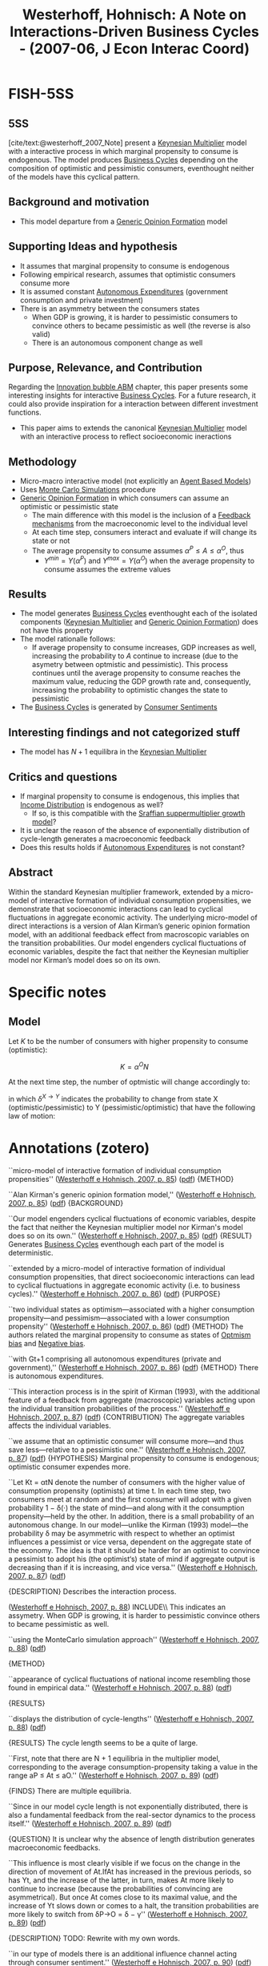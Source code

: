 :PROPERTIES:
:ID:       7790cad7-c4fc-443f-8b5a-f9280e0cc3c2
:ROAM_REFS: @westerhoff_2007_Note
:END:
#+OPTIONS: num:nil ^:{} toc:nil
#+TITLE: Westerhoff, Hohnisch: A Note on Interactions-Driven Business Cycles - (2007-06, J Econ Interac Coord)
#+hugo_base_dir: ~/BrainDump/
#+hugo_section: notes
#+hugo_categories: J Econ Interac Coord
#+FILETAGS: [A],Accelerator Model,Business Cycles,Ch DotCom,DUE: Jul/22,Heterogeneous Expectations,multiplier-accelerator models,READ,Sraffian Supermultiplier,TOCITE
#+BIBLIOGRAPHY: ~/Org/zotero_refs.bib
#+cite_export: csl apa.csl


* FISH-5SS


** 5SS

[cite/text:@westerhoff_2007_Note] present a [[id:1d2ca087-482d-4b14-a74b-4d4c477b279a][Keynesian Multiplier]] model with a interactive process in which marginal propensity to consume is endogenous.
The model produces [[id:380b31ad-cdd5-4367-af2c-9ee199a085e7][Business Cycles]] depending on the composition of optimistic and pessimistic consumers, eventhought neither of the models have this cyclical pattern.


** Background and motivation

- This model departure from a [[id:7a16e6c0-49b5-4057-ab14-3383096ca0f2][Generic Opinion Formation]] model

** Supporting Ideas and hypothesis

- It assumes that marginal propensity to consume is endogenous
- Following empirical research, assumes that optimistic consumers consume more
- It is assumed constant [[id:27df9b84-b199-482f-8197-bed51d7f1311][Autonomous Expenditures]] (government consumption and private investment)
- There is an asymmetry between the consumers states
  - When GDP is growing, it is harder to pessimistic consumers to convince others to became pessimistic as well (the reverse is also valid)
  - There is an autonomous component change as well

** Purpose, Relevance, and Contribution

Regarding the [[id:95265264-f61f-4cf5-8cdc-e590b2a47cb9][Innovation bubble ABM]] chapter, this paper presents some interesting insights for interactive [[id:380b31ad-cdd5-4367-af2c-9ee199a085e7][Business Cycles]].
For a future research, it could also provide inspiration for a interaction between different investment functions.

- This paper aims to extends the canonical [[id:1d2ca087-482d-4b14-a74b-4d4c477b279a][Keynesian Multiplier]] model with an interactive process to reflect socioeconomic ineractions

** Methodology

- Micro-macro interactive model (not explicitly an [[id:9789613e-f409-4593-b958-a2c9c8283bb6][Agent Based Models]])
- Uses [[id:ee46629c-a9ef-43d8-aa89-cc78bf3a6b69][Monte Carlo Simulations]] procedure
- [[id:7a16e6c0-49b5-4057-ab14-3383096ca0f2][Generic Opinion Formation]] in which consumers can assume an optimistic or pessimistic state
  - The main difference with this model is the inclusion of a [[id:c5c9caae-7306-485e-ab15-bc579733407a][Feedback mechanisms]] from the macroeconomic level to the individual level
  - At each time step, consumers interact and evaluate if will change its state or not
  - The average propensity to consume assumes \(\alpha^{P} \leq A \leq \alpha^{O}\), thus
    - \(Y^{min} = Y(\alpha^{P})\) and \(Y^{max} = Y(\alpha^{O})\) when the average propensity to consume assumes the extreme values

** Results

- The model generates [[id:380b31ad-cdd5-4367-af2c-9ee199a085e7][Business Cycles]] eventhought each of the isolated components ([[id:1d2ca087-482d-4b14-a74b-4d4c477b279a][Keynesian Multiplier]] and [[id:7a16e6c0-49b5-4057-ab14-3383096ca0f2][Generic Opinion Formation]]) does not have this property
- The model rationalle follows:
  - If average propensity to consume increases, GDP increases as well, increasing the probability to \(A\) continue to increase (due to the asymetry between optmistic and pessimistic). This process continues until the average propensity to consume reaches the maximum value, reducing the GDP growth rate and, consequently, increasing the probability to optimistic changes the state to pessimistic
- The [[id:380b31ad-cdd5-4367-af2c-9ee199a085e7][Business Cycles]] is generated by [[id:ae731152-5618-4c2e-a42e-7577fe53fe36][Consumer Sentiments]]

** Interesting findings and not categorized stuff

- The model has \(N + 1\) equilibra in the [[id:1d2ca087-482d-4b14-a74b-4d4c477b279a][Keynesian Multiplier]]

** Critics and questions

- If marginal propensity to consume is endogenous, this implies that [[id:4a0d81b7-57e0-4f47-820d-dc1e4cbf8d54][Income Distribution]] is endogenous as well?
  - If so, is this compatible with the [[id:ed384551-c7ba-492f-be69-15906157ef9d][Sraffian suppermultiplier growth model]]?
- It is unclear the reason of the absence of exponentially distribution of cycle-length generates a macroeconomic feedback
- Does this results holds if [[id:27df9b84-b199-482f-8197-bed51d7f1311][Autonomous Expenditures]] is not constant?

** Abstract

#+BEGIN_ABSTRACT
Within the standard Keynesian multiplier framework, extended by a micro-model of interactive formation of individual consumption propensities, we demonstrate that socioeconomic interactions can lead to cyclical fluctuations in aggregate economic activity.
The underlying micro-model of direct interactions is a version of Alan Kirman’s generic opinion formation model, with an additional feedback effect from macroscopic variables on the transition probabilities.
Our model engenders cyclical fluctuations of economic variables, despite the fact that neither the Keynesian multiplier model nor Kirman’s model does so on its own.
#+END_ABSTRACT


* Specific notes

** Model

Let \(K\) to be the number of consumers with higher propensity to consume (optimistic):

\[K = \alpha^{O}N\]

At the next time step, the number of optmistic will change accordingly to:
\begin{equation}
\Delta K_{t} = \\
\begin{cases*}
  +1 \Leftrightarrow P^{+}_{t-1} = \frac{N - K_{t-1}}{N}\left(\epsilon + \left(1 - \delta^{P\to O}\frac{K_{t-1}}{N - 1}\right)\right)\\
-+1 \Leftrightarrow P^{-}+_{t-1} = \frac{K_{t-1}}{N}\left(\epsilon + \left(1 - \delta^{O\to P}\frac{N - K_{t-1}}{N - 1}\right)\right)\\
0 \Leftrightarrow 1 - P^{+} - P^{-}
\end{cases*}
\end{equation}

in which \(\delta^{X\to Y}\) indicates the probability to change from state X (optimistic/pessimistic) to Y (pessimistic/optimistic) that have the following law of motion:

\begin{equation*}
\delta^{P\to O} =
\begin{cases}
\delta + \gamma \,\,\, \text{if} \,\, g_{Y} > 0\\
\delta - \gamma \,\,\, \text{if} \,\, \text{otherwise}
\end{cases}
\end{equation*}


\begin{equation*}
\delta^{O\to P} =
\begin{cases}
\delta + \gamma \,\,\, \text{if} \,\, g_{Y} < 0\\
\delta - \gamma \,\,\, \text{if} \,\, \text{otherwise}
\end{cases}
\end{equation*}

* Annotations (zotero)



``micro-model of interactive formation of individual consumption propensities'' ([[zotero://select/library/items/Z4QDSMNW][Westerhoff e Hohnisch, 2007, p. 85]]) ([[zotero://open-pdf/library/items/HAHQH34C?page=1&annotation=P8QFJKKB][pdf]])
{METHOD}

``Alan Kirman's generic opinion formation model,'' ([[zotero://select/library/items/Z4QDSMNW][Westerhoff e Hohnisch, 2007, p. 85]]) ([[zotero://open-pdf/library/items/HAHQH34C?page=1&annotation=KMNK232N][pdf]])
{BACKGROUND}

``Our model engenders cyclical fluctuations of economic variables, despite the fact that neither the Keynesian multiplier model nor Kirman's model does so on its own.''
([[zotero://select/library/items/Z4QDSMNW][Westerhoff e Hohnisch, 2007,
p. 85]])
([[zotero://open-pdf/library/items/HAHQH34C?page=1&annotation=2GJ4TNMU][pdf]])
{RESULT} Generates [[id:380b31ad-cdd5-4367-af2c-9ee199a085e7][Business Cycles]] eventhough each part of the model is deterministic.

``extended by a micro-model of interactive formation of individual consumption propensities, that direct socioeconomic interactions can lead to cyclical fluctuations in aggregate economic activity (i.e. to business cycles).'' ([[zotero://select/library/items/Z4QDSMNW][Westerhoff e Hohnisch, 2007, p. 86]])
([[zotero://open-pdf/library/items/HAHQH34C?page=2&annotation=ERXEI3NW][pdf]])
{PURPOSE}

``two individual states as optimism---associated with a higher consumption propensity---and pessimism---associated with a lower consumption propensity'' ([[zotero://select/library/items/Z4QDSMNW][Westerhoff e Hohnisch, 2007, p. 86]])
([[zotero://open-pdf/library/items/HAHQH34C?page=2&annotation=4JSFSCQY][pdf]])
{METHOD} The authors related the marginal propensity to consume as states of [[id:65283fb0-edd5-4472-b9e2-0e32542305b8][Optmism bias]] and [[id:bcc9f9e2-34dc-4e1c-b00f-47d5de24c0a5][Negative bias]].

``with Gt+1 comprising all autonomous expenditures (private and government),'' ([[zotero://select/library/items/Z4QDSMNW][Westerhoff e Hohnisch, 2007, p. 86]]) ([[zotero://open-pdf/library/items/HAHQH34C?page=2&annotation=YGP7YHJB][pdf]])
{METHOD} There is autonomous expenditures.

``This interaction process is in the spirit of Kirman (1993), with the additional feature of a feedback from aggregate (macroscopic) variables acting upon the individual transition probabilities of the process.'' ([[zotero://select/library/items/Z4QDSMNW][Westerhoff e Hohnisch, 2007, p. 87]]) ([[zotero://open-pdf/library/items/HAHQH34C?page=3&annotation=4IULAHK7][pdf]])
{CONTRIBUTION} The aggregate variables affects the individual variables.

``we assume that an optimistic consumer will consume more---and thus save less---relative to a pessimistic one.'' ([[zotero://select/library/items/Z4QDSMNW][Westerhoff e Hohnisch, 2007, p. 87]]) ([[zotero://open-pdf/library/items/HAHQH34C?page=3&annotation=BHSUQA88][pdf]])
{HYPOTHESIS} Marginal propensity to consume is endogenous; optimistic consumer expendes more.

``Let Kt = αtN denote the number of consumers with the higher value of consumption propensity (optimists) at time t. In each time step, two consumers meet at random and the first consumer will adopt with a given probability 1 − δ(·) the state of mind---and along with it the consumption propensity---held by the other. In addition, there is a small probability of an autonomous change. In our model---unlike the Kirman (1993) model---the probability δ may be asymmetric with respect to whether an optimist influences a pessimist or vice versa, dependent on the aggregate state of the economy. The idea is that it should be harder for an optimist to convince a pessimist to adopt his (the optimist‘s) state of mind if aggregate output is decreasing than if it is increasing, and vice versa.'' ([[zotero://select/library/items/Z4QDSMNW][Westerhoff e Hohnisch, 2007, p. 87]]) ([[zotero://open-pdf/library/items/HAHQH34C?page=3&annotation=IC3J74LW][pdf]])

{DESCRIPTION} Describes the interaction process.


([[zotero://select/library/items/Z4QDSMNW][Westerhoff e Hohnisch, 2007, p. 88]]) INCLUDE\\ This indicates an assymetry. When GDP is growing, it is harder to pessimistic convince others to became pessimistic as well.

``using the MonteCarlo simulation approach'' ([[zotero://select/library/items/Z4QDSMNW][Westerhoff e Hohnisch, 2007, p. 88]]) ([[zotero://open-pdf/library/items/HAHQH34C?page=4&annotation=68DXXEG4][pdf]])

{METHOD}

``appearance of cyclical fluctuations of national income resembling those found in empirical data.'' ([[zotero://select/library/items/Z4QDSMNW][Westerhoff e Hohnisch, 2007, p. 88]]) ([[zotero://open-pdf/library/items/HAHQH34C?page=4&annotation=G4LVX2LX][pdf]])

{RESULTS}

``displays the distribution of cycle-lengths'' ([[zotero://select/library/items/Z4QDSMNW][Westerhoff e Hohnisch, 2007, p. 88]]) ([[zotero://open-pdf/library/items/HAHQH34C?page=4&annotation=I3K549DA][pdf]])

{RESULTS} The cycle length seems to be a quite of large.

``First, note that there are N + 1 equilibria in the multiplier model, corresponding to the average consumption-propensity taking a value in the range aP ≤ At ≤ aO.'' ([[zotero://select/library/items/Z4QDSMNW][Westerhoff e Hohnisch, 2007, p. 89]]) ([[zotero://open-pdf/library/items/HAHQH34C?page=5&annotation=4KQ6J8PD][pdf]])

{FINDS} There are multiple equilibria.

``Since in our model cycle length is not exponentially distributed, there is also a fundamental feedback from the real-sector dynamics to the process itself.'' ([[zotero://select/library/items/Z4QDSMNW][Westerhoff e Hohnisch, 2007, p. 89]]) ([[zotero://open-pdf/library/items/HAHQH34C?page=5&annotation=XW9T8BH4][pdf]])

{QUESTION} It is unclear why the absence of length distribution generates macroeconomic feedbacks.

``This influence is most clearly visible if we focus on the change in the direction of movement of At.IfAt has increased in the previous periods, so has Yt, and the increase of the latter, in turn, makes At more likely to continue to increase (because the probabilities of convincing are asymmetrical). But once At comes close to its maximal value, and the increase of Yt slows down or comes to a halt, the transition probabilities are more likely to switch from δP→O = δ − γ'' ([[zotero://select/library/items/Z4QDSMNW][Westerhoff e Hohnisch, 2007, p. 89]]) ([[zotero://open-pdf/library/items/HAHQH34C?page=5&annotation=ZR9S2BJ2][pdf]])

{DESCRIPTION} TODO: Rewrite with my own words.

``in our type of models there is an additional influence channel acting through consumer sentiment.'' ([[zotero://select/library/items/Z4QDSMNW][Westerhoff e Hohnisch, 2007, p. 90]]) ([[zotero://open-pdf/library/items/HAHQH34C?page=6&annotation=B3YKP6TW][pdf]])

{RESULTS/CONTRIBUTION}

* Additional Backlinks

- [[id:d6b88985-00f9-44dd-bcfa-5033fea9e73e][Switching Mechanisms]]
- [[id:f8110b7b-dc7d-4b58-8fa5-4c8cae7a290c][Heterogenous Agents]]
- [[id:e708fe89-4dff-4751-bf6b-78999dad4275][Evolutionary Selection]]
- [[id:f37ac1bb-3de3-40a8-9224-c713e9b2e2e6][Behavioral extrapolation]]

* References

#+print_bibliography:
